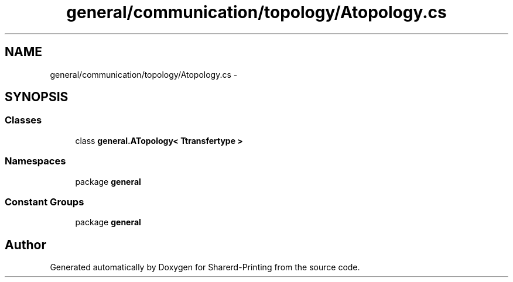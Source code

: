 .TH "general/communication/topology/Atopology.cs" 3 "Wed Jun 19 2013" "Sharerd-Printing" \" -*- nroff -*-
.ad l
.nh
.SH NAME
general/communication/topology/Atopology.cs \- 
.SH SYNOPSIS
.br
.PP
.SS "Classes"

.in +1c
.ti -1c
.RI "class \fBgeneral\&.ATopology< Ttransfertype >\fP"
.br
.in -1c
.SS "Namespaces"

.in +1c
.ti -1c
.RI "package \fBgeneral\fP"
.br
.in -1c
.SS "Constant Groups"

.in +1c
.ti -1c
.RI "package \fBgeneral\fP"
.br
.in -1c
.SH "Author"
.PP 
Generated automatically by Doxygen for Sharerd-Printing from the source code\&.
